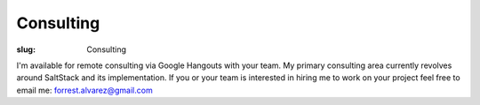 Consulting
==========

:slug: Consulting

.. class:: center

I'm available for remote consulting via Google Hangouts with your team. My
primary consulting area currently revolves around SaltStack and its
implementation. If you or your team is interested in hiring me to work on your
project feel free to email me: forrest.alvarez@gmail.com
